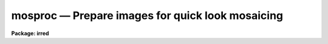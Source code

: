 mosproc — Prepare images for quick look mosaicing
=================================================

**Package: irred**

.. raw:: html

  <BODY>
  <TABLE WIDTH="100%" BORDER=0><TR>
  <TD ALIGN=LEFT><FONT SIZE=4>
  <B>mosproc (May89)</B></FONT></TD>
  <TD ALIGN=CENTER><FONT SIZE=4>
  <B>irred</B>
  </FONT></TD>
  <TD ALIGN=RIGHT><FONT SIZE=4>
  <B>mosproc (May89)</B></FONT></TD>
  </TR></TABLE><P>
  <TITLE>mosproc</TITLE>
  <UL>
  </UL>
  <H2><A NAME="s_name">NAME</A></H2>
  <! BeginSection: 'NAME'>
  <UL>
  mosproc -- Prepare images for quick look mosaicing
  </UL>
  <! EndSection:   'NAME'>
  <H2><A NAME="s_usage">USAGE</A></H2>
  <! BeginSection: 'USAGE'>
  <UL>
  mosproc input output nxsub nysub
  </UL>
  <! EndSection:   'USAGE'>
  <H2><A NAME="s_parameters">PARAMETERS</A></H2>
  <! BeginSection: 'PARAMETERS'>
  <UL>
  <DL>
  <DT><B><A NAME="l_input">input</A></B></DT>
  <! Sec='PARAMETERS' Level=0 Label='input' Line='input'>
  <DD>The list of input images to be mosaiced. The images are assumed
  to be ordered either by row, column, or in a raster pattern. If
  the image list is not in order then the iraf <B>files</B> task plus
  the <B>editor</B> must be used to construct an image list. The images
  in the input list are assumed to all be the same size.
  </DD>
  </DL>
  <DL>
  <DT><B><A NAME="l_output">output</A></B></DT>
  <! Sec='PARAMETERS' Level=0 Label='output' Line='output'>
  <DD>The name of the output mosaiced image.
  </DD>
  </DL>
  <DL>
  <DT><B><A NAME="l_nxsub">nxsub</A></B></DT>
  <! Sec='PARAMETERS' Level=0 Label='nxsub' Line='nxsub'>
  <DD>The number of subrasters along a row of the output image.
  </DD>
  </DL>
  <DL>
  <DT><B><A NAME="l_nysub">nysub</A></B></DT>
  <! Sec='PARAMETERS' Level=0 Label='nysub' Line='nysub'>
  <DD>The number of subrasters along a column of the output image.
  </DD>
  </DL>
  <DL>
  <DT><B><A NAME="l_skysubtract">skysubtract = yes</A></B></DT>
  <! Sec='PARAMETERS' Level=0 Label='skysubtract' Line='skysubtract = yes'>
  <DD>Subtract a sky image from all the input images. The sky image
  to be subtracted is either <I>sky</I> or a sky image computed
  by median filtering selected input images after weighting the images
  by the exposure time..
  </DD>
  </DL>
  <DL>
  <DT><B><A NAME="l_sky">sky = "<TT></TT>"</A></B></DT>
  <! Sec='PARAMETERS' Level=0 Label='sky' Line='sky = ""'>
  <DD>The name of the sky image.
  </DD>
  </DL>
  <DL>
  <DT><B><A NAME="l_exclude">exclude = "<TT></TT>"</A></B></DT>
  <! Sec='PARAMETERS' Level=0 Label='exclude' Line='exclude = ""'>
  <DD>The input images to be excluded from the computation of the sky image.
  For example if <I>exclude</I>="<TT>1,3-5</TT>" then input images 1, 3, 4, 5 are
  not used for computing the sky frame.
  </DD>
  </DL>
  <DL>
  <DT><B><A NAME="l_expname">expname = "<TT>exptime</TT>"</A></B></DT>
  <! Sec='PARAMETERS' Level=0 Label='expname' Line='expname = "exptime"'>
  <DD>The image header exposure time keyword. If the sky frame is computed
  internally by median filtering the input images, the individual images
  are weighted by the exposure time defined by the exposure time
  keyword <I>expname</I>. Weights of 1 are assigned when no exposure time
  is given.
  </DD>
  </DL>
  <DL>
  <DT><B><A NAME="l_flatten">flatten = yes</A></B></DT>
  <! Sec='PARAMETERS' Level=0 Label='flatten' Line='flatten = yes'>
  <DD>Divide all the images by a flat field image. Flat fielding is done
  after sky subtraction. If the name of a flat field image <I>flat</I>
  is supplied that image is divided directly into all the input images.
  Otherwise the skyframe computed above is normalized by the mode of the
  pixels and divided into all the input images.
  </DD>
  </DL>
  <DL>
  <DT><B><A NAME="l_flat">flat = "<TT></TT>"</A></B></DT>
  <! Sec='PARAMETERS' Level=0 Label='flat' Line='flat = ""'>
  <DD>The name of the flat field image.
  </DD>
  </DL>
  <DL>
  <DT><B><A NAME="l_transpose">transpose = no</A></B></DT>
  <! Sec='PARAMETERS' Level=0 Label='transpose' Line='transpose = no'>
  <DD>Transpose the input images before inserting them into the mosaic.
  </DD>
  </DL>
  <DL>
  <DT><B><A NAME="l_trim_section">trim_section = "<TT>[*,*]</TT>"</A></B></DT>
  <! Sec='PARAMETERS' Level=0 Label='trim_section' Line='trim_section = "[*,*]"'>
  <DD>The section of the input images to be mosaiced into the output
  image. Section can be used to flip and/or trim the individual
  subrasters before adding them to the mosaic. For example if we
  want to flip each subraster around the y axis before adding it
  to the mosaic, then <I>trim_section</I> = "<TT>[*,-*]</TT>".
  </DD>
  </DL>
  <DL>
  <DT><B><A NAME="l_corner">corner = "<TT>lr</TT>"</A></B></DT>
  <! Sec='PARAMETERS' Level=0 Label='corner' Line='corner = "lr"'>
  <DD>The starting position in the output image. The four options are "<TT>ll</TT>" for
  lower left corner, "<TT>lr</TT>" for lower right corner, "<TT>ul</TT>" for upper left
  corner and "<TT>ur</TT>" for upper right corner.
  </DD>
  </DL>
  <DL>
  <DT><B><A NAME="l_direction">direction = "<TT>row</TT>"</A></B></DT>
  <! Sec='PARAMETERS' Level=0 Label='direction' Line='direction = "row"'>
  <DD>Add input images to the output image in row or column order. The options
  are "<TT>row</TT>" for row order and "<TT>column</TT>" for column order. The direction
  specified must agree with the order of the input list.
  </DD>
  </DL>
  <DL>
  <DT><B><A NAME="l_raster">raster = no</A></B></DT>
  <! Sec='PARAMETERS' Level=0 Label='raster' Line='raster = no'>
  <DD>Add the columns or rows to the output image in a raster pattern or return
  to the start of a column or a row.
  </DD>
  </DL>
  <DL>
  <DT><B><A NAME="l_median_section">median_section = "<TT></TT>"</A></B></DT>
  <! Sec='PARAMETERS' Level=0 Label='median_section' Line='median_section = ""'>
  <DD>Compute the median of each input image inserted into the mosaic using the
  specified section.
  </DD>
  </DL>
  <DL>
  <DT><B><A NAME="l_subtract">subtract = no</A></B></DT>
  <! Sec='PARAMETERS' Level=0 Label='subtract' Line='subtract = no'>
  <DD>Subtract the computed median from each input image before inserting it
  into the mosaic.
  </DD>
  </DL>
  <DL>
  <DT><B><A NAME="l_oval">oval = -1.0</A></B></DT>
  <! Sec='PARAMETERS' Level=0 Label='oval' Line='oval = -1.0'>
  <DD>The value of border pixels.
  </DD>
  </DL>
  <DL>
  <DT><B><A NAME="l_delete">delete = yes</A></B></DT>
  <! Sec='PARAMETERS' Level=0 Label='delete' Line='delete = yes'>
  <DD>Delete sky subtracted, flat fielded and transposed images upon exit from
  the script.
  </DD>
  </DL>
  <DL>
  <DT><B><A NAME="l_logfile">logfile = STDOUT</A></B></DT>
  <! Sec='PARAMETERS' Level=0 Label='logfile' Line='logfile = STDOUT'>
  <DD>The name of the log file.
  </DD>
  </DL>
  <P>
  </UL>
  <! EndSection:   'PARAMETERS'>
  <H2><A NAME="s_description">DESCRIPTION</A></H2>
  <! BeginSection: 'DESCRIPTION'>
  <UL>
  <P>
  MOSPROC takes the list of input images <I>input</I> of identical dimensions and
  inserts them into a single output image <I>output</I>. Before mosaicing the user
  can optionally sky subtract, flat field or transpose the input images.
  If <I>skysubtract</I> = yes, a single sky
  image is subtracted from all the input images. The sky image
  may be the externally derived image <I>sky</I> or calculated internally 
  by computing the exposure time weighted median of the input images, minus
  those input images specifically excluded by the <I>exclude</I> parameter.
  If <I>flatten</I> = yes, the input images are flat fielded using either
  the externally defined flat field image <I>flat</I> or the internally
  derived sky image normalized by its mode.
  If <I>transpose</I> is enabled all the input images are optionally transposed
  before mosaicing.
  <P>
  MOSPROC takes the list of processed images and inserts them into the 
  output image in positions determined by their order in the input list,
  <I>nxsub</I>, <I>nysub</I> and the parameters  <I>corner</I>, <I>direction</I>
  and <I>raster</I>. 
  The orientation and size of each individual subraster in the output image
  may be altered by setting the parameter <I>trim_section</I>. The size
  of the output image is determined by nxsub and nysub and the size of
  the individual input images. A one column wide border is drawn between
  each of the output image subrasters with a pixel value of <I>oval</I>.
  The user may optionally  compute and subtract the median from each input
  image before inserting it into the mosaic.
  <P>
  MOSPROC produces an output mosaiced image <I>output</I> and an accompanying
  database file <I>dboutput</I>. These two files plus an interactively
  generated coordinate list comprise the necessary input for the IRALIGN,
  IRMATCH1D and IRMATCH2D tasks.
  The temporary images generated (sky substracted, flat fielded, and
  transposed)
  can be deleted automatically if <B>delete=yes</B>, before the task completes.
  Otherwise they will be left in the same directory of the input images.
  The temporary sky and flat field images if created are not deleted.
  <P>
  The computation of the sky frame is done with IMAGES.IMCOMBINE and the
  subsequent sky subraction with IMAGES.IMARITH. The computation of
  the flat field is done with PROTO.BSCALE and the flat field division
  with FLATTEN. The task IMAGES.TRANSPOSE transpose the input.
  The mosaicing itself is done with PROTO.IRMOSAIC.
  <P>
  </UL>
  <! EndSection:   'DESCRIPTION'>
  <H2><A NAME="s_examples">EXAMPLES</A></H2>
  <! BeginSection: 'EXAMPLES'>
  <UL>
  <P>
  1. Mosaic a list of 64 infrared images onto an 8 by 8 grid after sky 
     subtraction and flat fielding. Use an externally derived sky and
     flat field image
   
      ir&gt; mosproc @imlist mosaic 8 8 skysub+ sky=skyimage flatten+ \<BR>
      &gt;&gt;&gt;  flat=flatfield
  <P>
  2. Mosaic a list of 64 infrared images onto an 8 by 8 grid after sky 
     subtraction and flat fielding. Derive the sky and flat field frames
     from the data excluding image number 5
   
      ir&gt; mosproc @imlist mosaic 8 8 skysub+ exclude="<TT>5</TT>" flatten+ 
  <P>
  </UL>
  <! EndSection:   'EXAMPLES'>
  <H2><A NAME="s_time_requirements">TIME REQUIREMENTS</A></H2>
  <! BeginSection: 'TIME REQUIREMENTS'>
  <UL>
  <P>
  </UL>
  <! EndSection:   'TIME REQUIREMENTS'>
  <H2><A NAME="s_bugs">BUGS</A></H2>
  <! BeginSection: 'BUGS'>
  <UL>
  <P>
  </UL>
  <! EndSection:   'BUGS'>
  <H2><A NAME="s_see_also">SEE ALSO</A></H2>
  <! BeginSection: 'SEE ALSO'>
  <UL>
  images.imcombine, images.imarith, proto.bscale, images.imtrans, proto.irmosaic
  </UL>
  <! EndSection:    'SEE ALSO'>
  
  <! Contents: 'NAME' 'USAGE' 'PARAMETERS' 'DESCRIPTION' 'EXAMPLES' 'TIME REQUIREMENTS' 'BUGS' 'SEE ALSO'  >
  
  </BODY>
  </HTML>